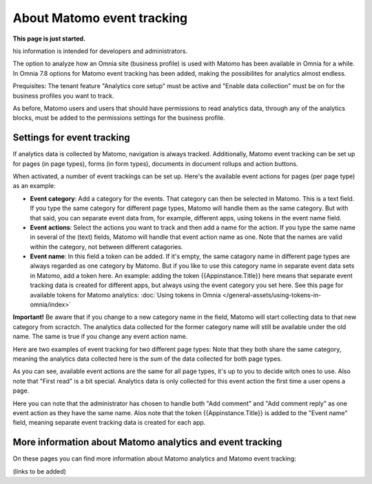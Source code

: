 About Matomo event tracking
===================================

**This page is just started.**

his information is intended for developers and administrators.

The option to analyze how an Omnia site (business profile) is used with Matomo has been available in Omnia for a while. In Omnia 7.8 options for Matomo event tracking has been added, making the possibilites for analytics almost endless.

Prequisites: The tenant feature "Analytics core setup" must be active and "Enable data collection" must be on for the business profiles you want to track.

As before, Matomo users and users that should have permissions to read analytics data, through any of the analytics blocks, must be added to the permissions settings for the business profile.

Settings for event tracking
*****************************
If analytics data is collected by Matomo, navigation is always tracked. Additionally, Matomo event tracking can be set up for pages (in page types), forms (in form types), documents in document rollups and action buttons.

When activated, a number of event trackings can be set up. Here's the available event actions for pages (per page type) as an example:

.. image:: enable-event-trackning.png

+ **Event category**: Add a category for the events. That category can then be selected in Matomo. This is a text field. If you type the same category for different page types, Matomo will handle them as the same category. But with that said, you can separate event data from, for example, different apps, using tokens in the event name field.
+ **Event actions**: Select the actions you want to track and then add a name for the action. If you type the same name in several of the (text) fields, Matomo will handle that event action name as one. Note that the names are valid within the category, not between different catagories.
+ **Event name**: In this field a token can be added. If it's empty, the same catagory name in different page types are always regarded as one category by Matomo. But if you like to use this category name in separate event data sets in Matomo, add a token here. An example: adding the token {{Appinstance.Title}} here means that separate event tracking data is created for different apps, but always using the event category you set here. See this page for available tokens for Matomo analytics: :doc:`Using tokens in Omnia </general-assets/using-tokens-in-omnia/index>`

**Important!** Be aware that if you change to a new category name in the field, Matomo will start collecting data to that new category from scractch. The analytics data collected for the former category name will still be available under the old name. The same is true if you change any event action name.

Here are two examples of event tracking for two different page types: Note that they both share the same category, meaning the analytics data collected here is the sum of the data collected for both page types.

.. image:: event-collected-example-1.png

As you can see, available event actions are the same for all page types, it's up to you to decide witch ones to use. Also note that "First read" is a bit special. Analytics data is only collected for this event action the first time a user opens a page.

.. image:: event-collected-example-2.png

Here you can note that the administrator has chosen to handle both "Add comment" and "Add comment reply" as one event action as they have the same name. Alos note that the token {{Appinstance.Title}} is added to the "Event name" field, meaning separate event tracking data is created for each app.

More information about Matomo analytics and event tracking
************************************************************
On these pages you can find more information about Matomo analytics and Matomo event tracking:

(links to be added)



